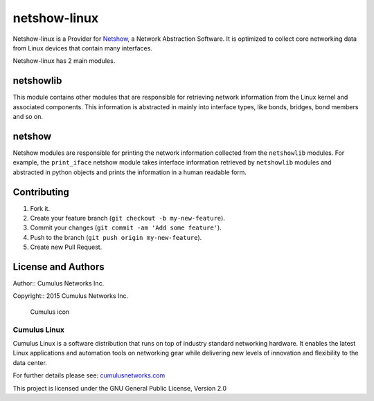 netshow-linux
=============

Netshow-linux is a Provider for
`Netshow <http://github.com/CumulusNetworks/netshow-core>`__, a Network
Abstraction Software. It is optimized to collect core networking data
from Linux devices that contain many interfaces.

Netshow-linux has 2 main modules.

netshowlib
----------

This module contains other modules that are responsible for retrieving
network information from the Linux kernel and associated components.
This information is abstracted in mainly into interface types, like
bonds, bridges, bond members and so on.

netshow
-------

Netshow modules are responsible for printing the network information
collected from the ``netshowlib`` modules. For example, the
``print_iface`` netshow module takes interface information retrieved by
``netshowlib`` modules and abstracted in python objects and prints the
information in a human readable form.

Contributing
------------

1. Fork it.
2. Create your feature branch (``git checkout -b my-new-feature``).
3. Commit your changes (``git commit -am 'Add some feature'``).
4. Push to the branch (``git push origin my-new-feature``).
5. Create new Pull Request.

License and Authors
-------------------

Author:: Cumulus Networks Inc.

Copyright:: 2015 Cumulus Networks Inc.

.. figure:: http://cumulusnetworks.com/static/cumulus/img/logo_2014.png
   :alt: Cumulus icon

   Cumulus icon

Cumulus Linux
~~~~~~~~~~~~~

Cumulus Linux is a software distribution that runs on top of industry
standard networking hardware. It enables the latest Linux applications
and automation tools on networking gear while delivering new levels of
innovation and ﬂexibility to the data center.

For further details please see:
`cumulusnetworks.com <http://www.cumulusnetworks.com>`__

This project is licensed under the GNU General Public License, Version
2.0


